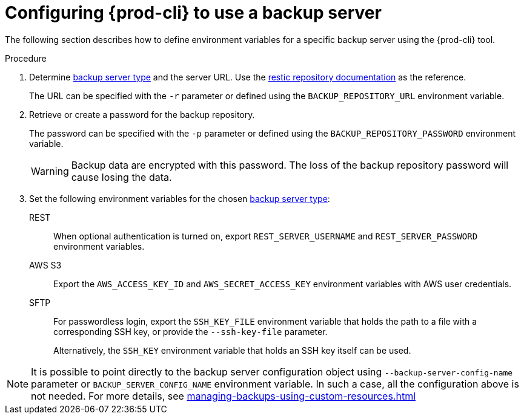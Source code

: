 [id="configuring-{prod-cli}-to-use-a-backup-server"]
= Configuring {prod-cli} to use a backup server

The following section describes how to define environment variables for a specific backup server using the {prod-cli} tool.

.Procedure

. Determine xref:setup-backup-server.adoc[backup server type] and the server URL. Use the link:https://restic.readthedocs.io/en/latest/030_preparing_a_new_repo.html[restic repository documentation] as the reference.
+
The URL can be specified with the `-r` parameter or defined using the `BACKUP_REPOSITORY_URL` environment variable.

. Retrieve or create a password for the backup repository.
+
The password can be specified with the `-p` parameter or defined using the `BACKUP_REPOSITORY_PASSWORD` environment variable.
+
[WARNING]
====
Backup data are encrypted with this password. The loss of the backup repository password will cause losing the data.
====

. Set the following environment variables for the chosen xref:setup-backup-server.adoc[backup server type]:

REST:: When optional authentication is turned on, export `REST_SERVER_USERNAME` and `REST_SERVER_PASSWORD` environment variables.

AWS S3:: Export the `AWS_ACCESS_KEY_ID` and `AWS_SECRET_ACCESS_KEY` environment variables with AWS user credentials.

SFTP:: For passwordless login, export the `SSH_KEY_FILE` environment variable that holds the path to a file with a corresponding SSH key, or provide the `--ssh-key-file` parameter.
+
Alternatively, the `SSH_KEY` environment variable that holds an SSH key itself can be used.

[NOTE]
====
It is possible to point directly to the backup server configuration object using `--backup-server-config-name` parameter or `BACKUP_SERVER_CONFIG_NAME` environment variable.
In such a case, all the configuration above is not needed. For more details, see xref:managing-backups-using-custom-resources.adoc[]
====
